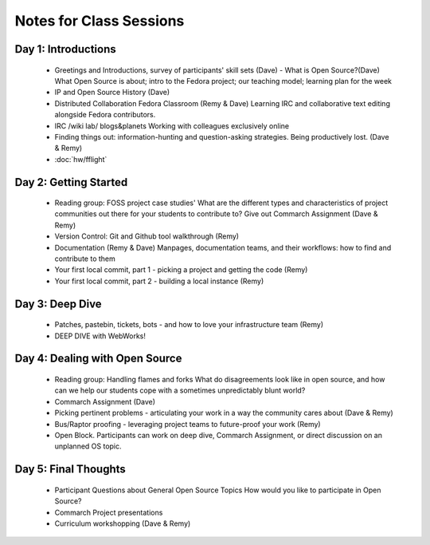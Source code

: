 Notes for Class Sessions
========================

Day 1:  Introductions
-----------------------------

 - Greetings and Introductions, survey of participants' skill sets (Dave)
   - What is Open Source?(Dave) What Open Source is about; intro to the Fedora project; our teaching model; learning plan for the week
 - IP and Open Source History (Dave)
 - Distributed Collaboration Fedora Classroom (Remy & Dave) Learning IRC and collaborative text editing alongside Fedora contributors.
 - IRC /wiki lab/ blogs&planets Working with colleagues exclusively online
 - Finding things out: information-hunting and question-asking strategies. Being productively lost. (Dave & Remy)
 - :doc:`hw/fflight`


Day 2:  Getting Started
---------------------------------------

 - Reading group: FOSS project case studies' What are the different types and characteristics of project communities out there for your students to contribute to? Give out Commarch Assignment (Dave & Remy)
 - Version Control: Git and Github tool walkthrough (Remy)
 - Documentation (Remy & Dave) Manpages, documentation teams, and their workflows: how to find and contribute to them
 - Your first local commit, part 1 - picking a project and getting the code (Remy)
 - Your first local commit, part 2 - building a local instance (Remy)

Day 3:  Deep Dive
------------------------------------

 - Patches, pastebin, tickets, bots - and how to love your infrastructure team (Remy)
 - DEEP DIVE with WebWorks!

Day 4:  Dealing with Open Source
--------------------------------------------

 - Reading group: Handling flames and forks What do disagreements look like in open source, and how can we help our students cope with a sometimes unpredictably blunt world?
 - Commarch Assignment (Dave)
 - Picking pertinent problems - articulating your work in a way the community cares about (Dave & Remy)
 - Bus/Raptor proofing - leveraging project teams to future-proof your work (Remy)
 - Open Block. Participants can work on deep dive, Commarch Assignment, or direct discussion on an unplanned OS topic.

Day 5:  Final Thoughts
-------------------------

 - Participant Questions about General Open Source Topics How would you like to participate in Open Source?
 - Commarch Project presentations
 - Curriculum workshopping (Dave & Remy)
